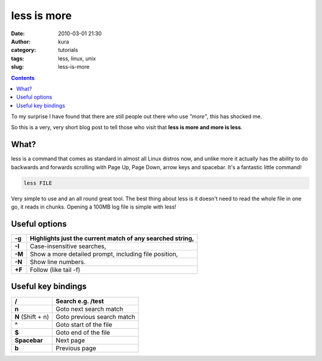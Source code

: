 less is more
############
:date: 2010-03-01 21:30
:author: kura
:category: tutorials
:tags: less, linux, unix
:slug: less-is-more

.. contents::
    :backlinks: none

To my surprise I have found that there are still people out there who
use *"more"*, this has shocked me.

So this is a very, very short blog post to tell those who visit that
**less is more and more is less**.

What?
-----

less is a command that comes as standard in almost all Linux distros
now, and unlike more it actually has the ability to do backwards and
forwards scrolling with Page Up, Page Down, arrow keys and spacebar.
It's a fantastic little command!

.. code:: bash

    less FILE

Very simple to use and an all round great tool. The best thing about
less is it doesn't need to read the whole file in one go, it reads in
chunks. Opening a 100MB log file is simple with less!

Useful options
--------------

+--------+-----------------------------------------------------------+
| **-g** | Highlights just the current match of any searched string, |
+========+===========================================================+
| **-I** | Case-insensitive searches,                                |
+--------+-----------------------------------------------------------+
| **-M** | Show a more detailed prompt, including file position,     |
+--------+-----------------------------------------------------------+
| **-N** | Show line numbers.                                        |
+--------+-----------------------------------------------------------+
| **+F** | Follow (like tail -f)                                     |
+--------+-----------------------------------------------------------+

Useful key bindings
-------------------

+-------------------+----------------------------+
| **/**             | Search e.g. /test          |
+===================+============================+
| **n**             | Goto next search match     |
+-------------------+----------------------------+
| **N** (Shift + n) | Goto previous search match |
+-------------------+----------------------------+
| **^**             | Goto start of the file     |
+-------------------+----------------------------+
| **$**             | Goto end of the file       |
+-------------------+----------------------------+
| **Spacebar**      | Next page                  |
+-------------------+----------------------------+
| **b**             | Previous page              |
+-------------------+----------------------------+